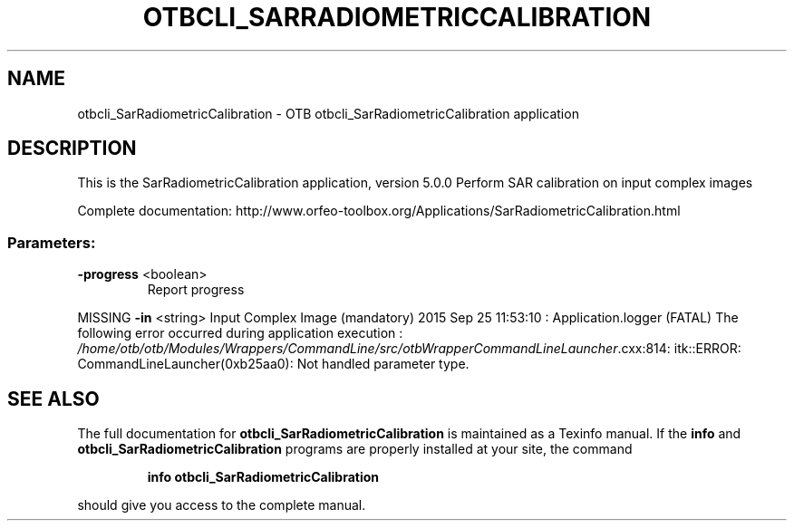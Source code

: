 .\" DO NOT MODIFY THIS FILE!  It was generated by help2man 1.46.4.
.TH OTBCLI_SARRADIOMETRICCALIBRATION "1" "September 2015" "otbcli_SarRadiometricCalibration 5.0.0" "User Commands"
.SH NAME
otbcli_SarRadiometricCalibration \- OTB otbcli_SarRadiometricCalibration application
.SH DESCRIPTION
This is the SarRadiometricCalibration application, version 5.0.0
Perform SAR calibration on input complex images
.PP
Complete documentation: http://www.orfeo\-toolbox.org/Applications/SarRadiometricCalibration.html
.SS "Parameters:"
.TP
\fB\-progress\fR <boolean>
Report progress
.PP
MISSING \fB\-in\fR       <string>         Input Complex Image  (mandatory)
2015 Sep 25 11:53:10  :  Application.logger  (FATAL) The following error occurred during application execution : \fI\,/home/otb/otb/Modules/Wrappers/CommandLine/src/otbWrapperCommandLineLauncher\/\fP.cxx:814:
itk::ERROR: CommandLineLauncher(0xb25aa0): Not handled parameter type.

.SH "SEE ALSO"
The full documentation for
.B otbcli_SarRadiometricCalibration
is maintained as a Texinfo manual.  If the
.B info
and
.B otbcli_SarRadiometricCalibration
programs are properly installed at your site, the command
.IP
.B info otbcli_SarRadiometricCalibration
.PP
should give you access to the complete manual.

